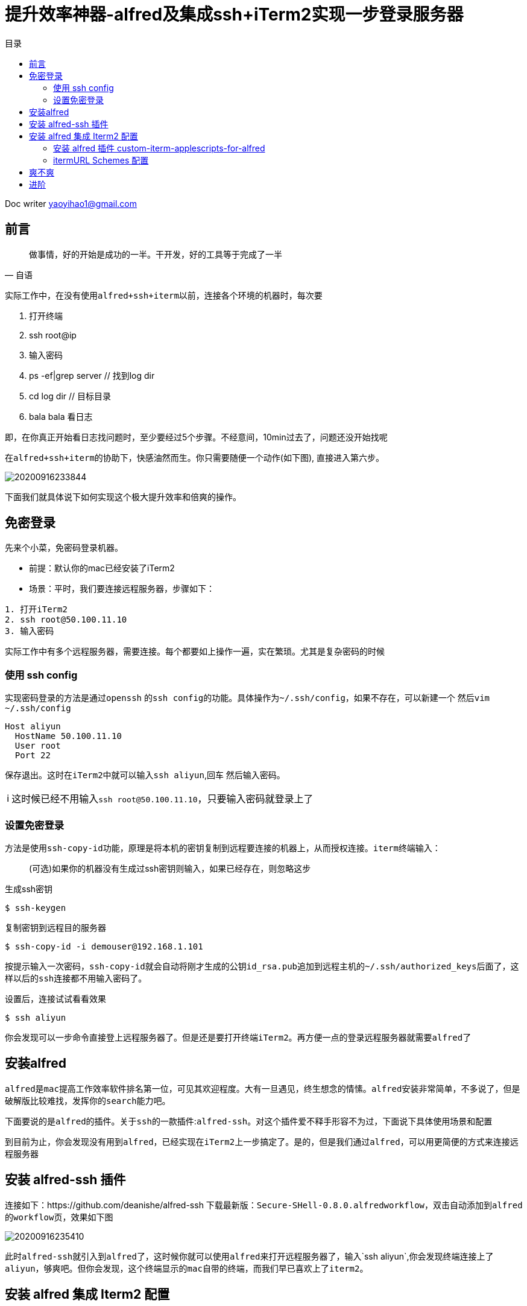 = 提升效率神器-alfred及集成ssh+iTerm2实现一步登录服务器
:toc: left
:toc-title: 目录
:tip-caption: 💡
:note-caption: ℹ️
:important-caption: ❗
:caution-caption: 🔥
:warning-caption: ⚠️
// :tip-caption: :bulb:
// :note-caption: :information_source:
// :important-caption: :heavy_exclamation_mark:	
// :caution-caption: :fire:
// :warning-caption: :warning:
:icons: font

Doc writer yaoyihao1@gmail.com

== 前言

"做事情，好的开始是成功的一半。干开发，好的工具等于完成了一半"
-- 自语

实际工作中，在没有使用``alfred+ssh+iterm``以前，连接各个环境的机器时，每次要

 1. 打开终端
 2. ssh root@ip
 3. 输入密码
 4. ps -ef|grep server // 找到log dir
 5. cd log dir // 目标目录
 6. bala bala 看日志

即，在你真正开始看日志找问题时，至少要经过5个步骤。不经意间，10min过去了，问题还没开始找呢

在``alfred+ssh+iterm``的协助下，快感油然而生。你只需要``随便一个动作``(如下图), 直接进入第六步。

image::https://raw.githubusercontent.com/yaoyuanyy/MarkdownPhotos/master/img/20200916233844.png[20200916233844]


下面我们就具体说下如何实现这个极大提升效率和倍爽的操作。

== 免密登录
先来个小菜，免密码登录机器。

- `前提`：默认你的mac已经安装了iTerm2
- `场景`：平时，我们要连接远程服务器，步骤如下：
----
1. 打开iTerm2
2. ssh root@50.100.11.10
3. 输入密码
----

实际工作中有多个远程服务器，需要连接。每个都要如上操作一遍，实在繁琐。尤其是复杂密码的时候

=== 使用 ssh config

实现密码登录的方法是通过``openssh`` 的``ssh config``的功能。具体操作为``~/.ssh/config``，如果不存在，可以新建一个
然后``vim ~/.ssh/config``

----
Host aliyun
  HostName 50.100.11.10
  User root
  Port 22
----

保存退出。这时在``iTerm2``中就可以输入``ssh aliyun``,回车 然后输入密码。

NOTE: 这时候已经不用输入``ssh root@50.100.11.10``，只要输入密码就登录上了

=== 设置免密登录
方法是使用``ssh-copy-id``功能，原理是将本机的密钥复制到远程要连接的机器上，从而授权连接。``iterm``终端输入：

> (可选)如果你的机器没有生成过ssh密钥则输入，如果已经存在，则忽略这步

生成ssh密钥
----
$ ssh-keygen
----

复制密钥到远程目的服务器

----
$ ssh-copy-id -i demouser@192.168.1.101
----

按提示输入一次密码，``ssh-copy-id``就会自动将刚才生成的公钥``id_rsa.pub``追加到远程主机的``~/.ssh/authorized_keys``后面了，这样以后的``ssh``连接都不用输入密码了。

设置后，连接试试看看效果
----
$ ssh aliyun
----

你会发现可以``一步命令直接登上远程服务器了``。但是还是要打开终端``iTerm2``。再方便一点的登录远程服务器就需要``alfred``了

== 安装alfred
``alfred``是``mac``提高工作效率软件排名第一位，可见其欢迎程度。大有一旦遇见，终生想念的情愫。``alfred``安装非常简单，不多说了，但是破解版比较难找，发挥你的``search``能力吧。

下面要说的是``alfred``的插件。关于``ssh``的一款插件:``alfred-ssh``。对这个插件爱不释手形容不为过，下面说下具体使用场景和配置

到目前为止，你会发现没有用到``alfred``，已经实现在``iTerm2``上一步搞定了。是的，但是我们通过``alfred``，可以用更简便的方式来连接远程服务器

== 安装 alfred-ssh 插件
连接如下：https://github.com/deanishe/alfred-ssh 下载最新版：``Secure-SHell-0.8.0.alfredworkflow``，双击自动添加到``alfred``的``workflow``页，效果如下图

image::https://raw.githubusercontent.com/yaoyuanyy/MarkdownPhotos/master/img/20200916235410.png[20200916235410]

此时``alfred-ssh``就引入到``alfred``了，这时候你就可以使用``alfred``来打开远程服务器了，输入`ssh aliyun`,你会发现终端连接上了``aliyun``，够爽吧。但你会发现，这个终端显示的``mac``自带的终端，而我们早已喜欢上了``iterm2``。


== 安装 alfred 集成 Iterm2 配置

所以如果想使用``Iterm2``作为终端，需要接着配置，如下图

image::https://raw.githubusercontent.com/yaoyuanyy/MarkdownPhotos/master/img/20200916235427.png[20200916235427]
从图中可以看到，有两步操作

1. install iTerm2 plugin for Alfred
2. 配置iterm的Url Schemes

首先我们到Alfred的Features页面，具体为Alfred `Preferences → Features → Terminal/Shell` 将Application的值改为Custom，如下图

image::https://raw.githubusercontent.com/yaoyuanyy/MarkdownPhotos/master/img/20200916235443.png[20200916235443]


同时显示出一个大输入框，这个输入需要输入一段代码，而代码的来源见下图

image::https://raw.githubusercontent.com/yaoyuanyy/MarkdownPhotos/master/img/20200916235508.png[20200916235508]

=== 安装 alfred 插件 custom-iterm-applescripts-for-alfred 

点击 https://github.com/stuartcryan/custom-iterm-applescripts-for-alfred[iTerm2 plugin for Alfred]，这是一个牛人写的``custom applescript``，根据你的iterm版本选择``applescript``命令，如下图

image::https://raw.githubusercontent.com/yaoyuanyy/MarkdownPhotos/master/img/20200916235530.png[20200916235530]

我的``iterm2``的版本是``Build 3.2.9``，所以我选择``For 3.1.1``的命令，选中复制curl ... ，粘贴到``iterm2``中回车，如下图

image::https://raw.githubusercontent.com/yaoyuanyy/MarkdownPhotos/master/img/20200916235544.png[20200916235544]

粘贴它到上文的大输入框中，即``Alfred``的配置中：``Alfred Preferences → Features → Terminal/Shell → Application → Custom``

=== itermURL Schemes 配置
``preferences → Profiles → PROFILE_NAME → General → URL Schemes``，选择``ssh``，这样设置默认为``ssh``激活状态

到此就全部配置完成了

== 爽不爽

验收效果

image::https://raw.githubusercontent.com/yaoyuanyy/MarkdownPhotos/master/img/20200916235559.png[20200916235559]

回车

image::https://raw.githubusercontent.com/yaoyuanyy/MarkdownPhotos/master/img/20200916235611.png[20200916235611]

可以看到，最终的效果是只需要在``alfred``中输入一个命令：``ssh aliyun``，就直接连接上了``aliyun``的远程服务器了，一步搞定。到这里，我们的目标就实现了。


== 进阶

实际工作中，线上机器都是要通过堡垒机才能访问的,首先要获取验证码，还有口令，步骤比较麻烦。这时，神器还在发挥威力，还是一步搞定：现在，需要借助另一个神器:`tmux`，`tmux`结合`alfred`，无敌模式。``tmux``使用参见: https://yaoyuanyy.github.io/2019/07/12/mac-linux%E5%AE%89%E8%A3%85%E5%8F%8A%E4%BD%BF%E7%94%A8%E6%9C%80%E6%96%B0%E7%89%88tmux/[远程终端神器-tmux]



版权所属``mxr_it@163.com``，``skyler_11@163.com``，转载经标明原作链接

原味地址: https://yaoyuanyy.github.io/2019/05/13/%E5%BC%80%E5%8F%91%E6%95%88%E7%8E%87%E7%A5%9E%E6%8F%90%E5%8D%87%E4%B9%8Balfred%E9%9B%86%E6%88%90ssh+iterm/[开发效率神提升之alfred集成ssh+iterm]